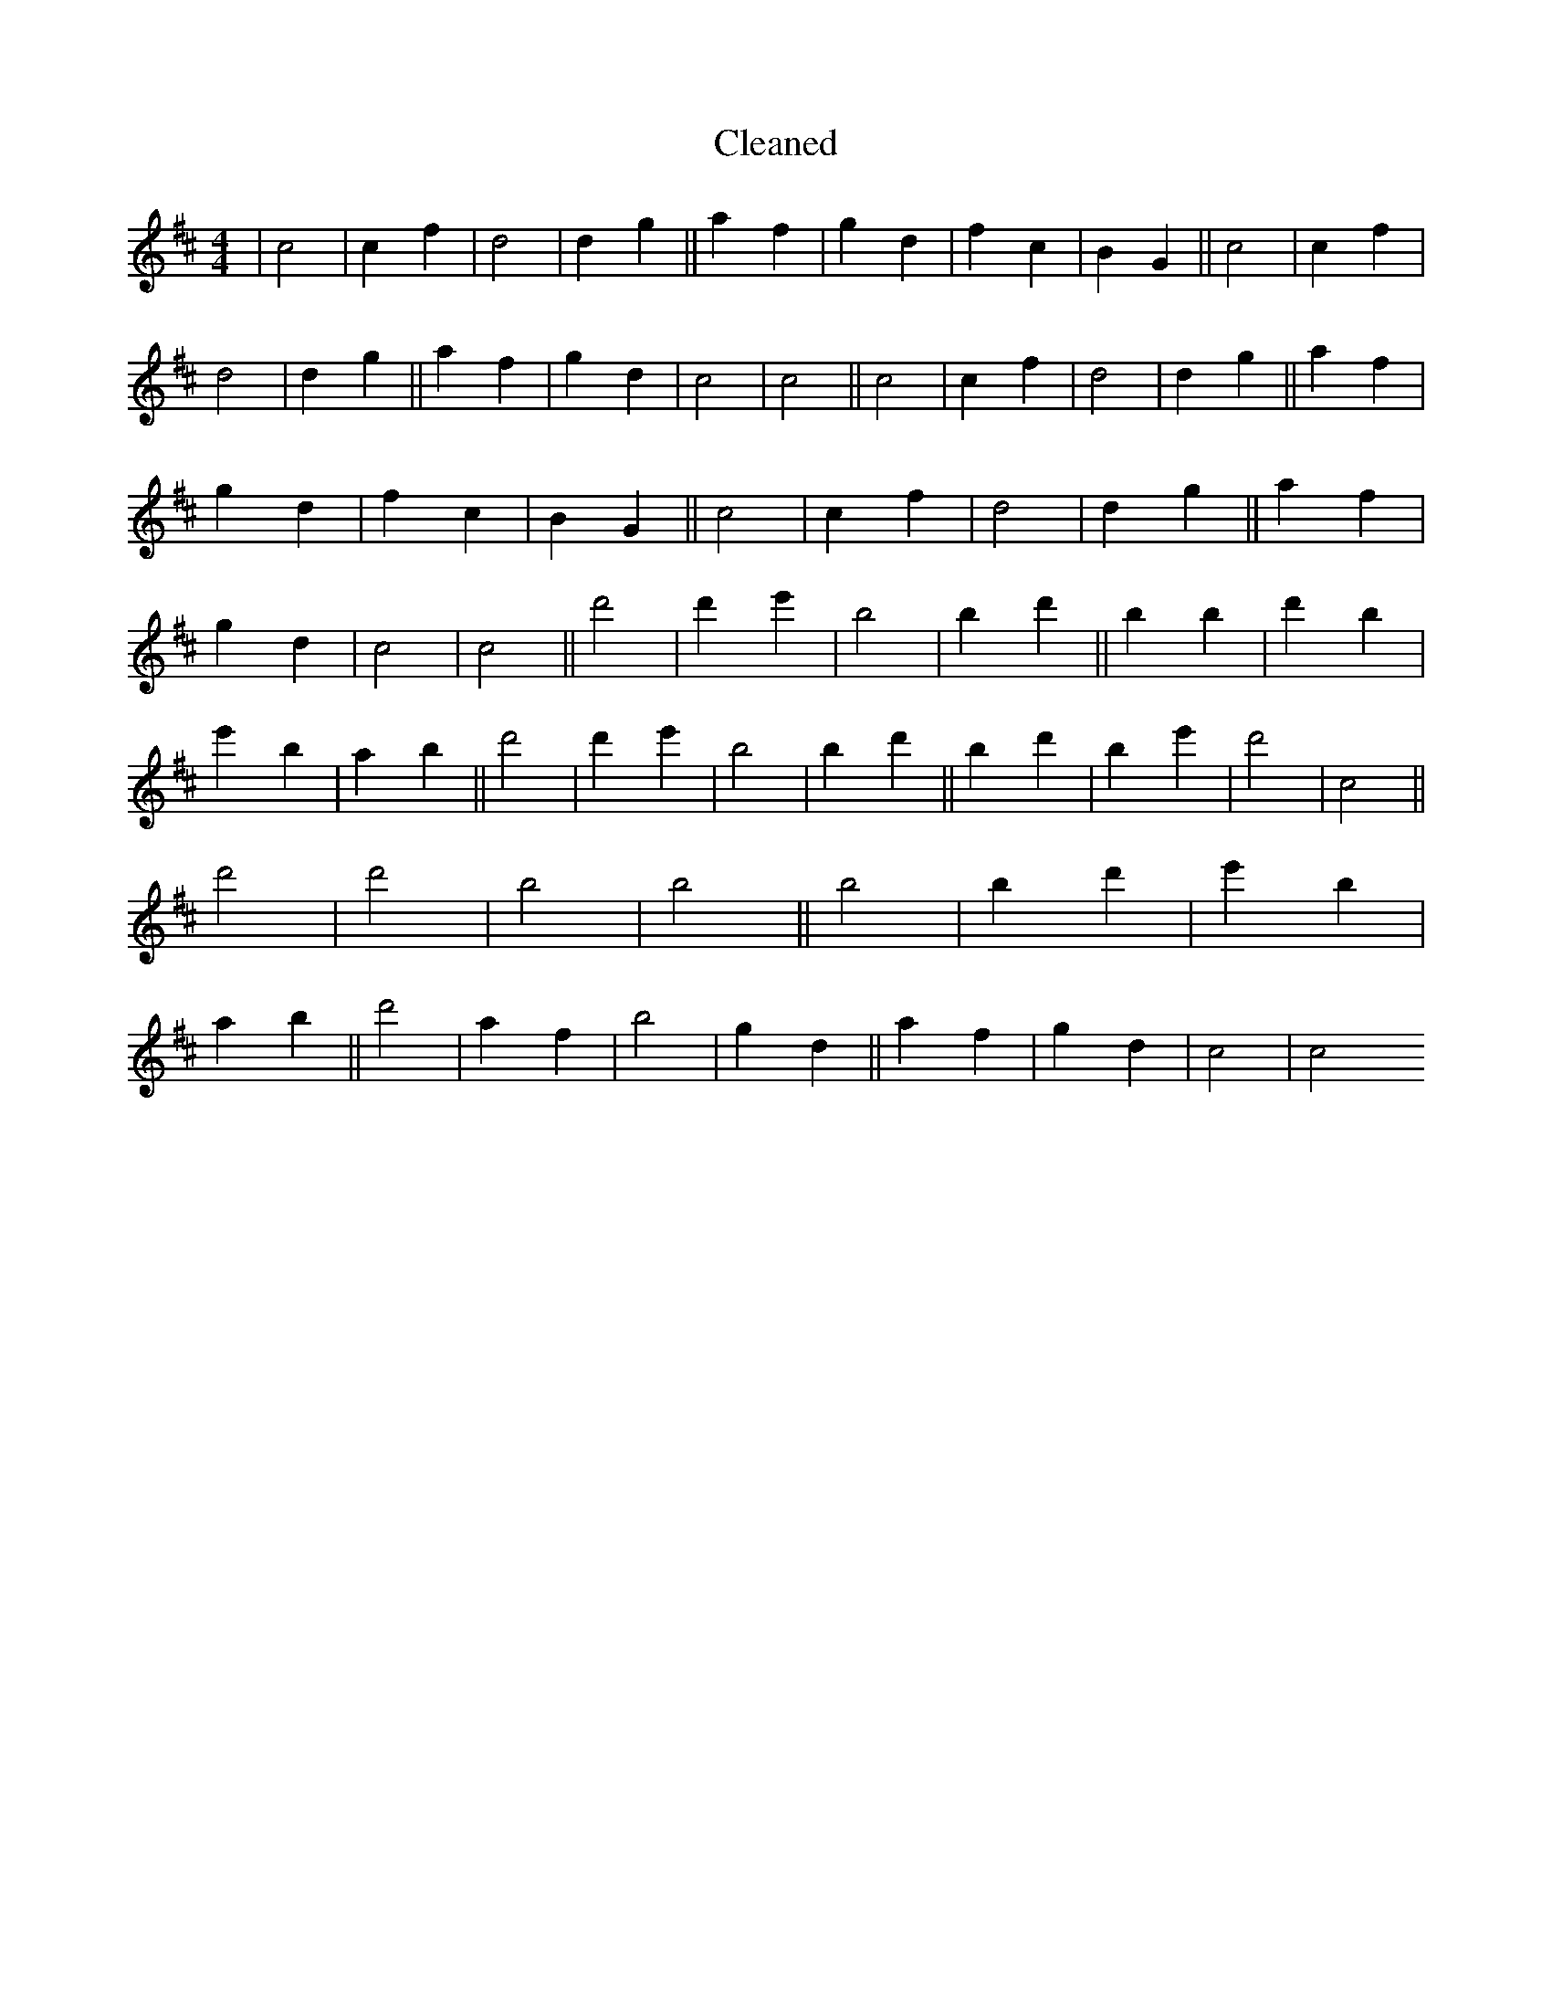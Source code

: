 X:491
T: Cleaned
M:4/4
K: DMaj
|c4|c2f2|d4|d2g2||a2f2|g2d2|f2c2|B2G2||c4|c2f2|d4|d2g2||a2f2|g2d2|c4|c4||c4|c2f2|d4|d2g2||a2f2|g2d2|f2c2|B2G2||c4|c2f2|d4|d2g2||a2f2|g2d2|c4|c4||d'4|d'2e'2|B'4|B'2d'2||b2B'2|d'2b2|e'2B'2|a2B'2||d'4|d'2e'2|B'4|B'2d'2||b2d'2|B'2e'2|d'4|c4||d'4|d'4|B'4|B'4||b4|b2d'2|e'2B'2|a2B'2||d'4|a2f2|b4|g2d2||a2f2|g2d2|c4|c4
